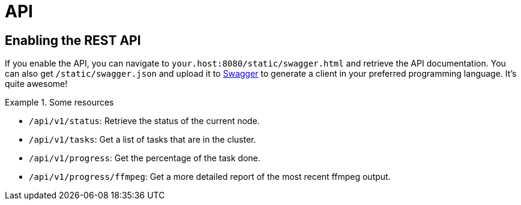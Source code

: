 = API

== Enabling the REST API

If you enable the API, you can navigate to `your.host:8080/static/swagger.html` and retrieve the API documentation.
You can also get `/static/swagger.json` and upload it to https://editor.swagger.io[Swagger] to generate a client in your preferred programming language.
It's quite awesome!

.Some resources
[example]
====
* `/api/v1/status`: Retrieve the status of the current node.
* `/api/v1/tasks`: Get a list of tasks that are in the cluster.
* `/api/v1/progress`: Get the percentage of the task done.
* `/api/v1/progress/ffmpeg`: Get a more detailed report of the most recent ffmpeg output.
====
